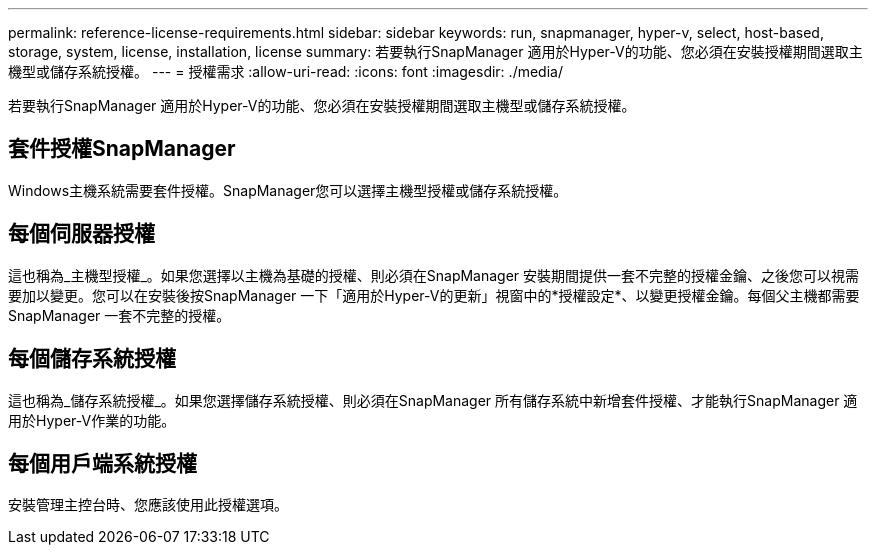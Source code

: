 ---
permalink: reference-license-requirements.html 
sidebar: sidebar 
keywords: run, snapmanager, hyper-v, select, host-based, storage, system, license, installation, license 
summary: 若要執行SnapManager 適用於Hyper-V的功能、您必須在安裝授權期間選取主機型或儲存系統授權。 
---
= 授權需求
:allow-uri-read: 
:icons: font
:imagesdir: ./media/


[role="lead"]
若要執行SnapManager 適用於Hyper-V的功能、您必須在安裝授權期間選取主機型或儲存系統授權。



== 套件授權SnapManager

Windows主機系統需要套件授權。SnapManager您可以選擇主機型授權或儲存系統授權。



== 每個伺服器授權

這也稱為_主機型授權_。如果您選擇以主機為基礎的授權、則必須在SnapManager 安裝期間提供一套不完整的授權金鑰、之後您可以視需要加以變更。您可以在安裝後按SnapManager 一下「適用於Hyper-V的更新」視窗中的*授權設定*、以變更授權金鑰。每個父主機都需要SnapManager 一套不完整的授權。



== 每個儲存系統授權

這也稱為_儲存系統授權_。如果您選擇儲存系統授權、則必須在SnapManager 所有儲存系統中新增套件授權、才能執行SnapManager 適用於Hyper-V作業的功能。



== 每個用戶端系統授權

安裝管理主控台時、您應該使用此授權選項。
